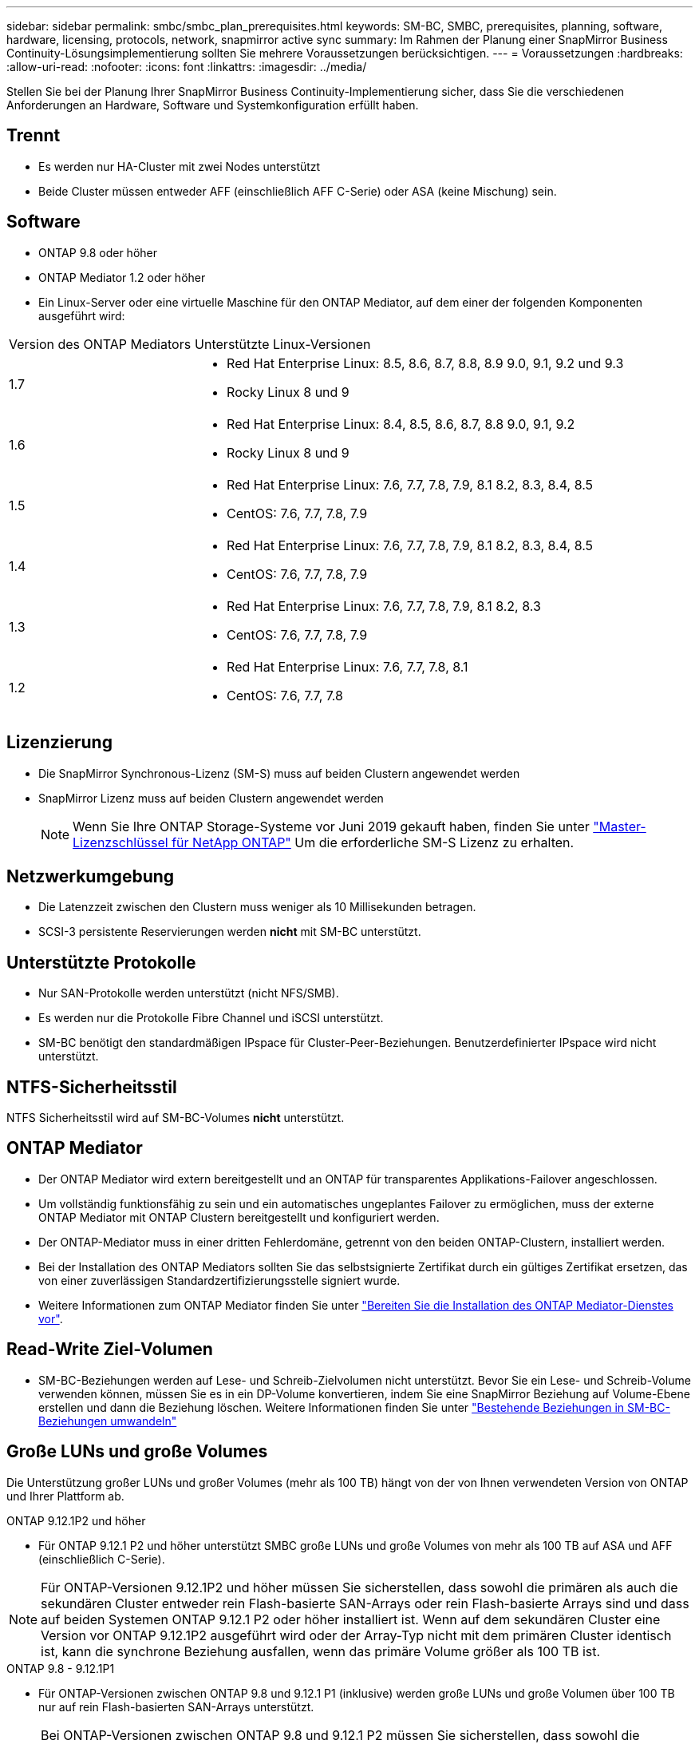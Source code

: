 ---
sidebar: sidebar 
permalink: smbc/smbc_plan_prerequisites.html 
keywords: SM-BC, SMBC, prerequisites, planning, software, hardware, licensing, protocols, network, snapmirror active sync 
summary: Im Rahmen der Planung einer SnapMirror Business Continuity-Lösungsimplementierung sollten Sie mehrere Voraussetzungen berücksichtigen. 
---
= Voraussetzungen
:hardbreaks:
:allow-uri-read: 
:nofooter: 
:icons: font
:linkattrs: 
:imagesdir: ../media/


[role="lead"]
Stellen Sie bei der Planung Ihrer SnapMirror Business Continuity-Implementierung sicher, dass Sie die verschiedenen Anforderungen an Hardware, Software und Systemkonfiguration erfüllt haben.



== Trennt

* Es werden nur HA-Cluster mit zwei Nodes unterstützt
* Beide Cluster müssen entweder AFF (einschließlich AFF C-Serie) oder ASA (keine Mischung) sein.




== Software

* ONTAP 9.8 oder höher
* ONTAP Mediator 1.2 oder höher
* Ein Linux-Server oder eine virtuelle Maschine für den ONTAP Mediator, auf dem einer der folgenden Komponenten ausgeführt wird:


[cols="30,70"]
|===


| Version des ONTAP Mediators | Unterstützte Linux-Versionen 


 a| 
1.7
 a| 
* Red Hat Enterprise Linux: 8.5, 8.6, 8.7, 8.8, 8.9 9.0, 9.1, 9.2 und 9.3
* Rocky Linux 8 und 9




 a| 
1.6
 a| 
* Red Hat Enterprise Linux: 8.4, 8.5, 8.6, 8.7, 8.8 9.0, 9.1, 9.2
* Rocky Linux 8 und 9




 a| 
1.5
 a| 
* Red Hat Enterprise Linux: 7.6, 7.7, 7.8, 7.9, 8.1 8.2, 8.3, 8.4, 8.5
* CentOS: 7.6, 7.7, 7.8, 7.9




 a| 
1.4
 a| 
* Red Hat Enterprise Linux: 7.6, 7.7, 7.8, 7.9, 8.1 8.2, 8.3, 8.4, 8.5
* CentOS: 7.6, 7.7, 7.8, 7.9




 a| 
1.3
 a| 
* Red Hat Enterprise Linux: 7.6, 7.7, 7.8, 7.9, 8.1 8.2, 8.3
* CentOS: 7.6, 7.7, 7.8, 7.9




 a| 
1.2
 a| 
* Red Hat Enterprise Linux: 7.6, 7.7, 7.8, 8.1
* CentOS: 7.6, 7.7, 7.8


|===


== Lizenzierung

* Die SnapMirror Synchronous-Lizenz (SM-S) muss auf beiden Clustern angewendet werden
* SnapMirror Lizenz muss auf beiden Clustern angewendet werden
+

NOTE: Wenn Sie Ihre ONTAP Storage-Systeme vor Juni 2019 gekauft haben, finden Sie unter link:https://mysupport.netapp.com/site/systems/master-license-keys["Master-Lizenzschlüssel für NetApp ONTAP"^] Um die erforderliche SM-S Lizenz zu erhalten.





== Netzwerkumgebung

* Die Latenzzeit zwischen den Clustern muss weniger als 10 Millisekunden betragen.
* SCSI-3 persistente Reservierungen werden ** nicht** mit SM-BC unterstützt.




== Unterstützte Protokolle

* Nur SAN-Protokolle werden unterstützt (nicht NFS/SMB).
* Es werden nur die Protokolle Fibre Channel und iSCSI unterstützt.
* SM-BC benötigt den standardmäßigen IPspace für Cluster-Peer-Beziehungen. Benutzerdefinierter IPspace wird nicht unterstützt.




== NTFS-Sicherheitsstil

NTFS Sicherheitsstil wird auf SM-BC-Volumes *nicht* unterstützt.



== ONTAP Mediator

* Der ONTAP Mediator wird extern bereitgestellt und an ONTAP für transparentes Applikations-Failover angeschlossen.
* Um vollständig funktionsfähig zu sein und ein automatisches ungeplantes Failover zu ermöglichen, muss der externe ONTAP Mediator mit ONTAP Clustern bereitgestellt und konfiguriert werden.
* Der ONTAP-Mediator muss in einer dritten Fehlerdomäne, getrennt von den beiden ONTAP-Clustern, installiert werden.
* Bei der Installation des ONTAP Mediators sollten Sie das selbstsignierte Zertifikat durch ein gültiges Zertifikat ersetzen, das von einer zuverlässigen Standardzertifizierungsstelle signiert wurde.
* Weitere Informationen zum ONTAP Mediator finden Sie unter link:../mediator/index.html["Bereiten Sie die Installation des ONTAP Mediator-Dienstes vor"].




== Read-Write Ziel-Volumen

* SM-BC-Beziehungen werden auf Lese- und Schreib-Zielvolumen nicht unterstützt. Bevor Sie ein Lese- und Schreib-Volume verwenden können, müssen Sie es in ein DP-Volume konvertieren, indem Sie eine SnapMirror Beziehung auf Volume-Ebene erstellen und dann die Beziehung löschen. Weitere Informationen finden Sie unter link:smbc_admin_converting_existing_relationships_to_smbc.html["Bestehende Beziehungen in SM-BC-Beziehungen umwandeln"]




== Große LUNs und große Volumes

Die Unterstützung großer LUNs und großer Volumes (mehr als 100 TB) hängt von der von Ihnen verwendeten Version von ONTAP und Ihrer Plattform ab.

[role="tabbed-block"]
====
.ONTAP 9.12.1P2 und höher
--
* Für ONTAP 9.12.1 P2 und höher unterstützt SMBC große LUNs und große Volumes von mehr als 100 TB auf ASA und AFF (einschließlich C-Serie).



NOTE: Für ONTAP-Versionen 9.12.1P2 und höher müssen Sie sicherstellen, dass sowohl die primären als auch die sekundären Cluster entweder rein Flash-basierte SAN-Arrays oder rein Flash-basierte Arrays sind und dass auf beiden Systemen ONTAP 9.12.1 P2 oder höher installiert ist. Wenn auf dem sekundären Cluster eine Version vor ONTAP 9.12.1P2 ausgeführt wird oder der Array-Typ nicht mit dem primären Cluster identisch ist, kann die synchrone Beziehung ausfallen, wenn das primäre Volume größer als 100 TB ist.

--
.ONTAP 9.8 - 9.12.1P1
--
* Für ONTAP-Versionen zwischen ONTAP 9.8 und 9.12.1 P1 (inklusive) werden große LUNs und große Volumen über 100 TB nur auf rein Flash-basierten SAN-Arrays unterstützt.



NOTE: Bei ONTAP-Versionen zwischen ONTAP 9.8 und 9.12.1 P2 müssen Sie sicherstellen, dass sowohl die primären als auch die sekundären Cluster All-Flash-SAN-Arrays sind und auf beiden Systemen ONTAP 9.8 oder höher installiert ist. Wenn auf dem sekundären Cluster eine ältere Version als ONTAP 9.8 ausgeführt wird oder es sich nicht um ein All-Flash-SAN-Array handelt, kann die synchrone Beziehung ausfallen, wenn das primäre Volume größer als 100 TB ist.

--
====


== Weitere Informationen

* link:https://hwu.netapp.com/["Hardware Universe"^]
* link:../mediator/mediator-overview-concept.html["ONTAP Mediator Übersicht"^]

